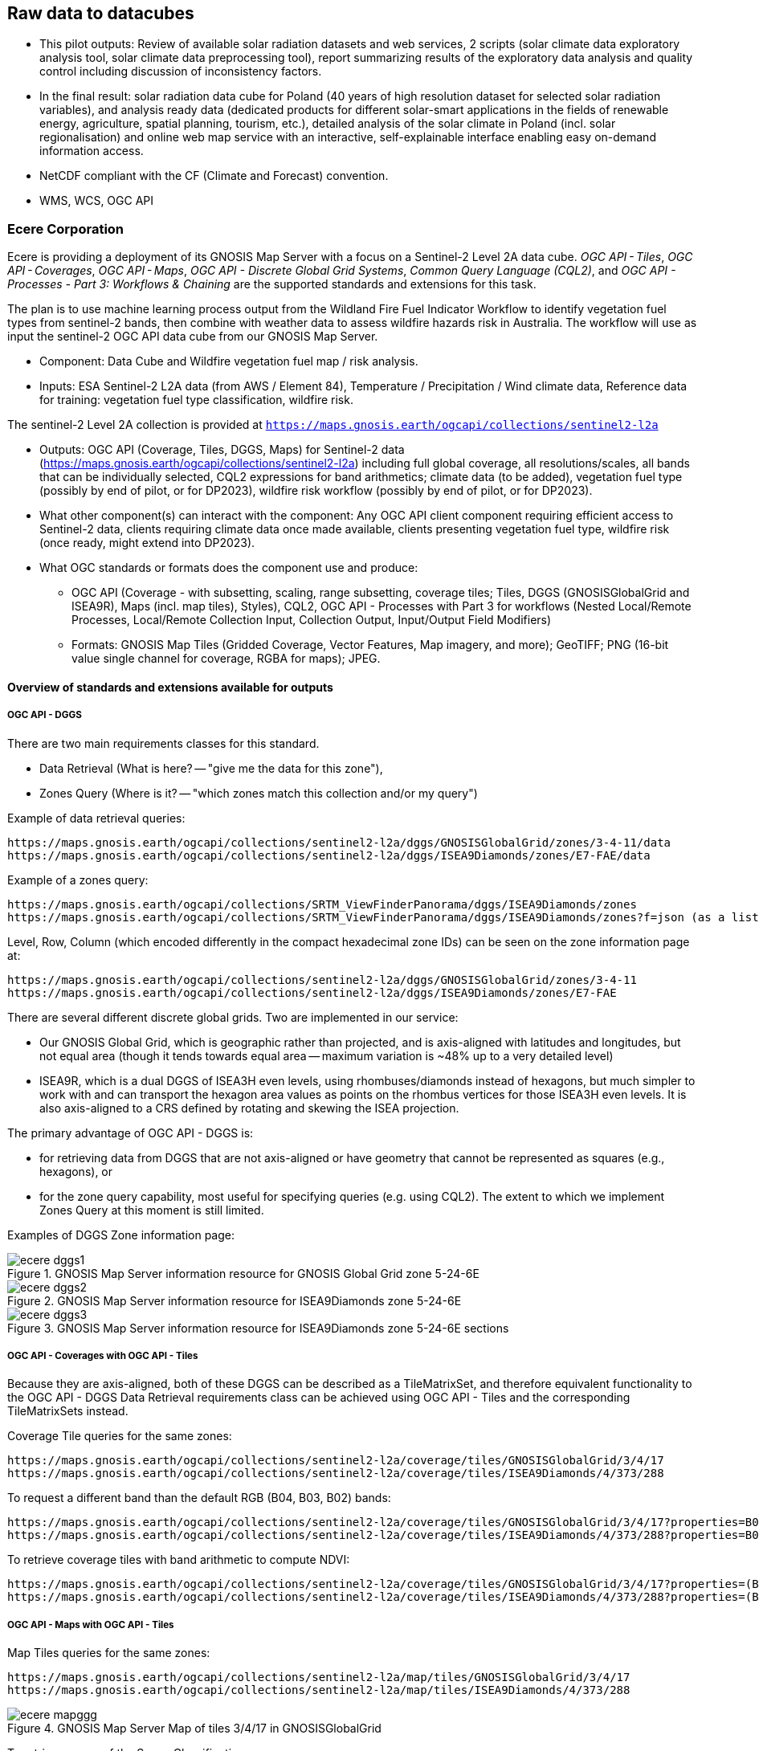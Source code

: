 //[[clause-reference]]

== Raw data to datacubes 


//=== Jakub P. Walawender

//- Component: Solar climate atlas for Poland.

//- Inputs: In situ solar radiation and sunshine duration data, satellite-based solar radiation and sunshine duration estimates (climate data records), various different geospoatial data from different sources (e.g. digital elevation model, climate zones, etc.).

//- Outputs:
  * This pilot outputs: Review of available solar radiation datasets and web services, 2 scripts (solar climate data exploratory analysis tool, solar climate data preprocessing tool), report summarizing results of the exploratory data analysis and quality control including discussion of inconsistency factors.
  * In the final result: solar radiation data cube for Poland (40 years of high resolution dataset for selected solar radiation variables), and analysis ready data (dedicated products for different solar-smart applications in the fields of renewable energy, agriculture, spatial planning, tourism, etc.), detailed analysis of the solar climate in Poland (incl. solar regionalisation) and online web map service with an interactive, self-explainable interface enabling easy on-demand information access.

//- What other component(s) can interact with the component: This component work (considering the final result) crosses all the components and all of them are actually important.

//- What OGC standards or formats does the component use and produce: 
  * NetCDF compliant with the CF (Climate and Forecast) convention. 
  * WMS, WCS, OGC API
  

=== Ecere Corporation

Ecere is providing a deployment of its GNOSIS Map Server with a focus on a Sentinel-2 Level 2A data cube. _OGC API - Tiles_, _OGC API - Coverages_, _OGC API - Maps_, _OGC API - Discrete Global Grid Systems_, _Common Query Language (CQL2)_, and  _OGC API - Processes - Part 3: Workflows & Chaining_ are the supported standards and extensions for this task.

The plan is to use machine learning process output from the Wildland Fire Fuel Indicator Workflow to identify vegetation fuel types from sentinel-2 bands, then combine with weather data to assess wildfire hazards risk in Australia.
The workflow will use as input the sentinel-2 OGC API data cube from our GNOSIS Map Server.

- Component: Data Cube and Wildfire vegetation fuel map / risk analysis.

- Inputs: ESA Sentinel-2 L2A data (from AWS / Element 84), Temperature / Precipitation / Wind climate data, Reference data for training: vegetation fuel type classification, wildfire risk.

The sentinel-2 Level 2A collection is provided at `https://maps.gnosis.earth/ogcapi/collections/sentinel2-l2a`

- Outputs: OGC API (Coverage, Tiles, DGGS, Maps) for Sentinel-2 data (https://maps.gnosis.earth/ogcapi/collections/sentinel2-l2a) including full global coverage, all resolutions/scales, all bands that can be individually selected, CQL2 expressions for band arithmetics; climate data (to be added), vegetation fuel type (possibly by end of pilot, or for DP2023), wildfire risk workflow (possibly by end of pilot, or for DP2023).

- What other component(s) can interact with the component: Any OGC API client component requiring efficient access to Sentinel-2 data, clients requiring climate data once made available, clients presenting vegetation fuel type, wildfire risk (once ready, might extend into DP2023).

- What OGC standards or formats does the component use and produce: 
  * OGC API (Coverage - with subsetting, scaling, range subsetting, coverage tiles; Tiles, DGGS (GNOSISGlobalGrid and ISEA9R), Maps (incl. map tiles), Styles), CQL2, OGC API - Processes with Part 3 for workflows (Nested Local/Remote Processes, Local/Remote Collection Input, Collection Output, Input/Output Field Modifiers) 
  * Formats: GNOSIS Map Tiles (Gridded Coverage, Vector Features, Map imagery, and more); GeoTIFF; PNG (16-bit value single channel for coverage, RGBA for maps); JPEG. 


==== Overview of standards and extensions available for outputs

===== OGC API - DGGS

There are two main requirements classes for this standard.

- Data Retrieval (What is here? -- "give me the data for this zone"),
- Zones Query (Where is it? -- "which zones match this collection and/or my query")

Example of data retrieval queries:

    https://maps.gnosis.earth/ogcapi/collections/sentinel2-l2a/dggs/GNOSISGlobalGrid/zones/3-4-11/data
    https://maps.gnosis.earth/ogcapi/collections/sentinel2-l2a/dggs/ISEA9Diamonds/zones/E7-FAE/data

Example of a zones query:

    https://maps.gnosis.earth/ogcapi/collections/SRTM_ViewFinderPanorama/dggs/ISEA9Diamonds/zones
    https://maps.gnosis.earth/ogcapi/collections/SRTM_ViewFinderPanorama/dggs/ISEA9Diamonds/zones?f=json (as a list of compact JSON IDs)

Level, Row, Column (which encoded differently in the compact hexadecimal zone IDs) can be seen on the zone information page at:

    https://maps.gnosis.earth/ogcapi/collections/sentinel2-l2a/dggs/GNOSISGlobalGrid/zones/3-4-11
    https://maps.gnosis.earth/ogcapi/collections/sentinel2-l2a/dggs/ISEA9Diamonds/zones/E7-FAE

There are several different discrete global grids. Two are implemented in our service:

- Our GNOSIS Global Grid, which is geographic rather than projected, and is axis-aligned with latitudes and longitudes, but not equal area (though it tends towards equal area -- maximum variation is ~48% up to a very detailed level)
- ISEA9R, which is a dual DGGS of ISEA3H even levels, using rhombuses/diamonds instead of hexagons, but much simpler to work with and can transport the hexagon area values as points on the rhombus vertices for those ISEA3H even levels. It is also axis-aligned to a CRS defined by rotating and skewing the ISEA projection.

The primary advantage of OGC API - DGGS is:

- for retrieving data from DGGS that are not axis-aligned or have geometry that cannot be represented as squares (e.g., hexagons), or
- for the zone query capability, most useful for specifying queries (e.g. using CQL2). The extent to which we implement Zones Query at this moment is still limited.

Examples of DGGS Zone information page:

[#ecere_dggs1,reftext='{figure-caption} {counter:figure-num}']
.GNOSIS Map Server information resource for GNOSIS Global Grid zone 5-24-6E
image::ecere_dggs1.PNG[]

[#ecere_dggs2,reftext='{figure-caption} {counter:figure-num}']
.GNOSIS Map Server information resource for ISEA9Diamonds zone 5-24-6E
image::ecere_dggs2.PNG[]

[#ecere_dggs3,reftext='{figure-caption} {counter:figure-num}']
.GNOSIS Map Server information resource for ISEA9Diamonds zone 5-24-6E sections
image::ecere_dggs3.PNG[]

===== OGC API - Coverages with OGC API - Tiles

Because they are axis-aligned, both of these DGGS can be described as a TileMatrixSet, and therefore equivalent functionality to the OGC API - DGGS Data Retrieval requirements class can be achieved using OGC API - Tiles and the corresponding TileMatrixSets instead.

Coverage Tile queries for the same zones:

    https://maps.gnosis.earth/ogcapi/collections/sentinel2-l2a/coverage/tiles/GNOSISGlobalGrid/3/4/17
    https://maps.gnosis.earth/ogcapi/collections/sentinel2-l2a/coverage/tiles/ISEA9Diamonds/4/373/288

To request a different band than the default RGB (B04, B03, B02) bands:

    https://maps.gnosis.earth/ogcapi/collections/sentinel2-l2a/coverage/tiles/GNOSISGlobalGrid/3/4/17?properties=B08
    https://maps.gnosis.earth/ogcapi/collections/sentinel2-l2a/coverage/tiles/ISEA9Diamonds/4/373/288?properties=B08

To retrieve coverage tiles with band arithmetic to compute NDVI:

    https://maps.gnosis.earth/ogcapi/collections/sentinel2-l2a/coverage/tiles/GNOSISGlobalGrid/3/4/17?properties=(B08/10000-B04/10000)/(B08/10000+B04/10000)
    https://maps.gnosis.earth/ogcapi/collections/sentinel2-l2a/coverage/tiles/ISEA9Diamonds/4/373/288?properties=(B08/10000-B04/10000)/(B08/10000+B04/10000)

===== OGC API - Maps with OGC API - Tiles

Map Tiles queries for the same zones:

    https://maps.gnosis.earth/ogcapi/collections/sentinel2-l2a/map/tiles/GNOSISGlobalGrid/3/4/17
    https://maps.gnosis.earth/ogcapi/collections/sentinel2-l2a/map/tiles/ISEA9Diamonds/4/373/288

[#ecere_mapggg,reftext='{figure-caption} {counter:figure-num}']
.GNOSIS Map Server Map of tiles 3/4/17 in GNOSISGlobalGrid
image::ecere_mapggg.PNG[]

To retrieve a map of the Scene Classification:

    https://maps.gnosis.earth/ogcapi/collections/sentinel2-l2a/styles/scl/map/tiles/GNOSISGlobalGrid/3/4/17
    https://maps.gnosis.earth/ogcapi/collections/sentinel2-l2a/styles/scl/map/tiles/ISEA9Diamonds/4/373/288

[#ecere_class,reftext='{figure-caption} {counter:figure-num}']
.Sentinel-2 with image classification styling
image::ecere_class.PNG[]

To filter out the clouds:

    https://maps.gnosis.earth/ogcapi/collections/sentinel2-l2a/map/tiles/GNOSISGlobalGrid/3/4/17?filter=SCL<8 or SCL >10
    https://maps.gnosis.earth/ogcapi/collections/sentinel2-l2a/map/tiles/ISEA9Diamonds/4/373/288?filter=SCL<8 or SCL >10

To get an NDVI map:

    https://maps.gnosis.earth/ogcapi/collections/sentinel2-l2a/styles/ndvi/map/tiles/GNOSISGlobalGrid/3/4/17
    https://maps.gnosis.earth/ogcapi/collections/sentinel2-l2a/styles/ndvi/map/tiles/ISEA9Diamonds/4/373/288

[#ecere_ndvi,reftext='{figure-caption} {counter:figure-num}']
.Sentinel-2 map with NDVI band arithmetic
image::ecere_ndvi.PNG[]

The same filter= and properties= should also work with the /coverage and /dggs end-points.
The filter= also works with the /map end-points.


=== Wuhan University (WHU)
Wuhan University (WHU) is a university that plays a significant role in researching and teaching all aspects of surveying and mapping, remote sensing, photogrammetry, and geospatial information sciences in China. In this Climate Resilience Pilot, we will contribute two use-cases: a use-case for drought and wildfire impact, and a use-case for analysis ready data.

- Component:  Data Cube and Drought Indicator.

- Inputs: Climate data, including precipitation and temperature. Optical data, such as Landsat-8 and sentinel-2.

- Outputs: Drought risk map and other results in the form of GeoTIFF after processing in a Data Cube.

- What other component(s) can interact with the component: .

- What OGC standards or formats does the component use and produce: 
  * OGC API - Coverages to provide the data in Cube
  * OGC API - Processes to provide the calculation of drought indices


